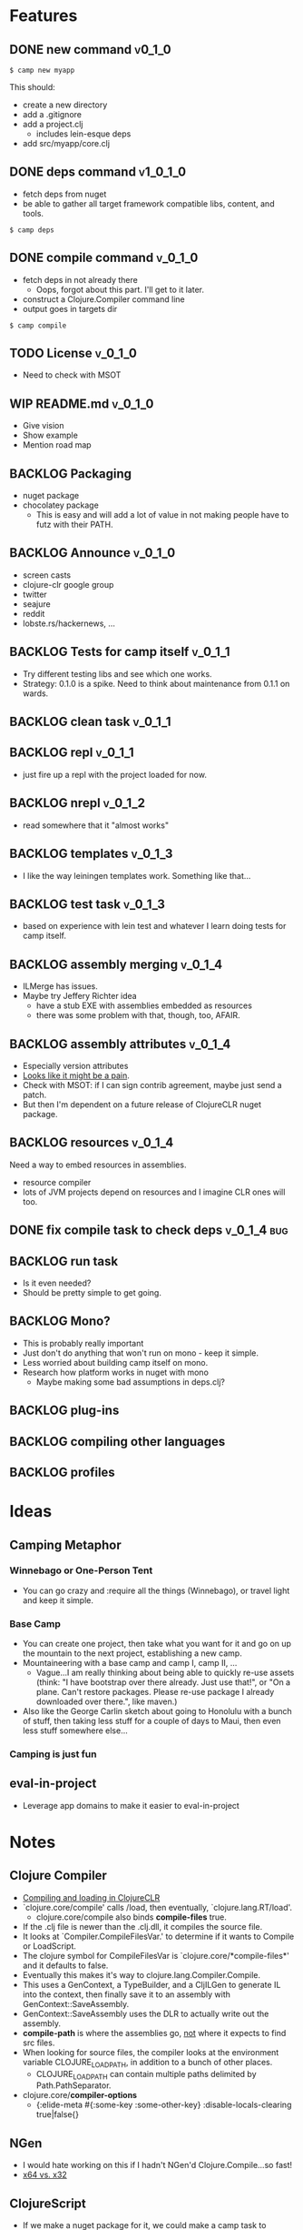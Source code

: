 * Features
  
** DONE new command                                                  :v0_1_0:
   CLOSED: [2015-02-18 Wed 08:36]
   
   #+BEGIN_SRC shell
   $ camp new myapp
   #+END_SRC
   
   This should:
   - create a new directory
   - add a .gitignore
   - add a project.clj
     - includes lein-esque deps
   - add src/myapp/core.clj
     
** DONE deps command                                               :v1_0_1_0:
   CLOSED: [2015-02-18 Wed 08:36]
   - fetch deps from nuget
   - be able to gather all target framework compatible libs, content,
     and tools.
     
   #+BEGIN_SRC shell
   $ camp deps
   #+END_SRC
   
** DONE compile command						    :v_0_1_0:
   CLOSED: [2015-02-21 Sat 08:54]
   - fetch deps in not already there
     - Oops, forgot about this part. I'll get to it later.
   - construct a Clojure.Compiler command line
   - output goes in targets dir
     
   #+BEGIN_SRC shell
   $ camp compile
   #+END_SRC
   
** TODO License :v_0_1_0:
   - Need to check with MSOT
     
** WIP README.md						    :v_0_1_0:
   - Give vision
   - Show example
   - Mention road map

** BACKLOG Packaging
   - nuget package
   - chocolatey package
     - This is easy and will add a lot of value in not making people
       have to futz with their PATH.

** BACKLOG Announce :v_0_1_0:
   - screen casts
   - clojure-clr google group
   - twitter
   - seajure
   - reddit
   - lobste.rs/hackernews, ...
     
** BACKLOG Tests for camp itself 				    :v_0_1_1:
   - Try different testing libs and see which one works.
   - Strategy: 0.1.0 is a spike. Need to think about maintenance from
     0.1.1 on wards.

** BACKLOG clean task   :v_0_1_1:
** BACKLOG repl                                                      :v_0_1_1:
   - just fire up a repl with the project loaded for now.

** BACKLOG nrepl                                                     :v_0_1_2:
   - read somewhere that it "almost works"

** BACKLOG templates                                                 :v_0_1_3:
   - I like the way leiningen templates work. Something like that...

** BACKLOG test task :v_0_1_3:
   - based on experience with lein test and whatever I learn doing
     tests for camp itself.

** BACKLOG assembly merging                                          :v_0_1_4:
   - ILMerge has issues.
   - Maybe try Jeffery Richter idea
     - have a stub EXE with assemblies embedded as resources
     - there was some problem with that, though, too, AFAIR.

** BACKLOG assembly attributes                                       :v_0_1_4:
   - Especially version attributes
   - [[https://groups.google.com/forum/#!topic/clojure-clr/MgomkqFzP0k][Looks like it might be a pain]].
   - Check with MSOT: if I can sign contrib agreement, maybe just send
     a patch.
   - But then I'm dependent on a future release of ClojureCLR nuget
     package.
     
** BACKLOG resources                                                 :v_0_1_4:
   Need a way to embed resources in assemblies.
   - resource compiler
   - lots of JVM projects depend on resources and I imagine CLR ones
     will too.

** DONE fix compile task to check deps				:v_0_1_4:bug:
   CLOSED: [2015-02-21 Sat 11:31]
   
** BACKLOG run task
   - Is it even needed?
   - Should be pretty simple to get going.

** BACKLOG Mono?
   - This is probably really important
   - Just don't do anything that won't run on mono - keep it simple.
   - Less worried about building camp itself on mono.
   - Research how platform works in nuget with mono
     - Maybe making some bad assumptions in deps.clj?

** BACKLOG plug-ins

** BACKLOG compiling other languages

** BACKLOG profiles

* Ideas

** Camping Metaphor

*** Winnebago or One-Person Tent
    - You can go crazy and :require all the things (Winnebago), or
      travel light and keep it simple.

*** Base Camp
    - You can create one project, then take what you want for it and
      go on up the mountain to the next project, establishing a new
      camp.
    - Mountaineering with a base camp and camp I, camp II, ...
      - Vague...I am really thinking about being able to quickly
        re-use assets (think: "I have bootstrap over there
        already. Just use that!", or "On a plane. Can't restore
        packages. Please re-use package I already downloaded over
        there.", like maven.)
    - Also like the George Carlin sketch about going to Honolulu with
      a bunch of stuff, then taking less stuff for a couple of days to
      Maui, then even less stuff somewhere else...

*** Camping is just fun


** eval-in-project
   - Leverage app domains to make it easier to eval-in-project

* Notes
  
** Clojure Compiler
   
   - [[http://clojureclr.blogspot.com/2012/01/compiling-and-loading-in-clojureclr.html][Compiling and loading in ClojureCLR]]
   - `clojure.core/compile' calls /load, then eventually,
     `clojure.lang.RT/load'.
     - clojure.core/compile also binds *compile-files* true.
   - If the .clj file is newer than the .clj.dll, it compiles the source file.
   - It looks at `Compiler.CompileFilesVar.' to determine if it wants to 
     Compile or LoadScript.
   - The clojure symbol for CompileFilesVar is
     `clojure.core/*compile-files*' and it defaults to false.
   - Eventually this makes it's way to clojure.lang.Compiler.Compile.
   - This uses a GenContext, a TypeBuilder, and a CljILGen to generate
     IL into the context, then finally save it to an assembly with
     GenContext::SaveAssembly.
   - GenContext::SaveAssembly uses the DLR to actually write out the assembly.
   - *compile-path* is where the assemblies go, _not_ where it expects to
     find src files.
   - When looking for source files, the compiler looks at the environment
     variable CLOJURE_LOAD_PATH, in addition to a bunch of other places.
     - CLOJURE_LOAD_PATH can contain multiple paths delimited by
       Path.PathSeparator.
   - clojure.core/*compiler-options*
     - {:elide-meta #{:some-key :some-other-key}
        :disable-locals-clearing true|false{}

** NGen
   - I would hate working on this if I hadn't NGen'd
     Clojure.Compile...so fast!
   - [[https://groups.google.com/forum/#!searchin/clojure-clr/compile/clojure-clr/LbzsUoJe_h8/Q2Ht3sezQZsJ][x64 vs. x32]]

** ClojureScript
   - If we make a nuget package for it, we could make a camp task to
     compile ClojureScript.

** How I work on camp

*** 2014-02-18

   - In emacs, with projectile, clojure-mode
   - I have my compile command set to something like:
     
     #+BEGIN_SRC shell
     msbuild /t:CampExe /verbosity:minimal && targets\camp.main.exe ...
     #+END_SRC

   - When I was making the new task, I created a scratch project like:

     #+BEGIN_SRC shell
     targets\camp.main.exe new scratch-project
     #+END_SRC

   - For other tasks, I just cd into the scratch project and run camp
     out of targets. Like right now, working on compile task:

     #+BEGIN_SRC shell
       msbuild /t:CampExe /verbosity:minimal && \
         cd scratch-project && \
         ..\targets\camp.main.exe compile
     #+END_SRC

   - With the NGen'd compiler being so fast, I have been using println
     debugging and just looking at the *compilation* buffer
     output. That has been working pretty well so far.
   - Many times, I've really wanted to use a repl, though.
     - I don't know how well nrepl works with ClojureCLR yet, but it's
       on my TODO list to investigate this.
     - I'm not that interested in a plain-old REPL, I want to be able
       to use the REPL in emacs and eval forms while I am working.
*** 2014-02-21
    I added build targets for testing, so "msbuild /verbosity:minimal /t:TestCompile", etc.
